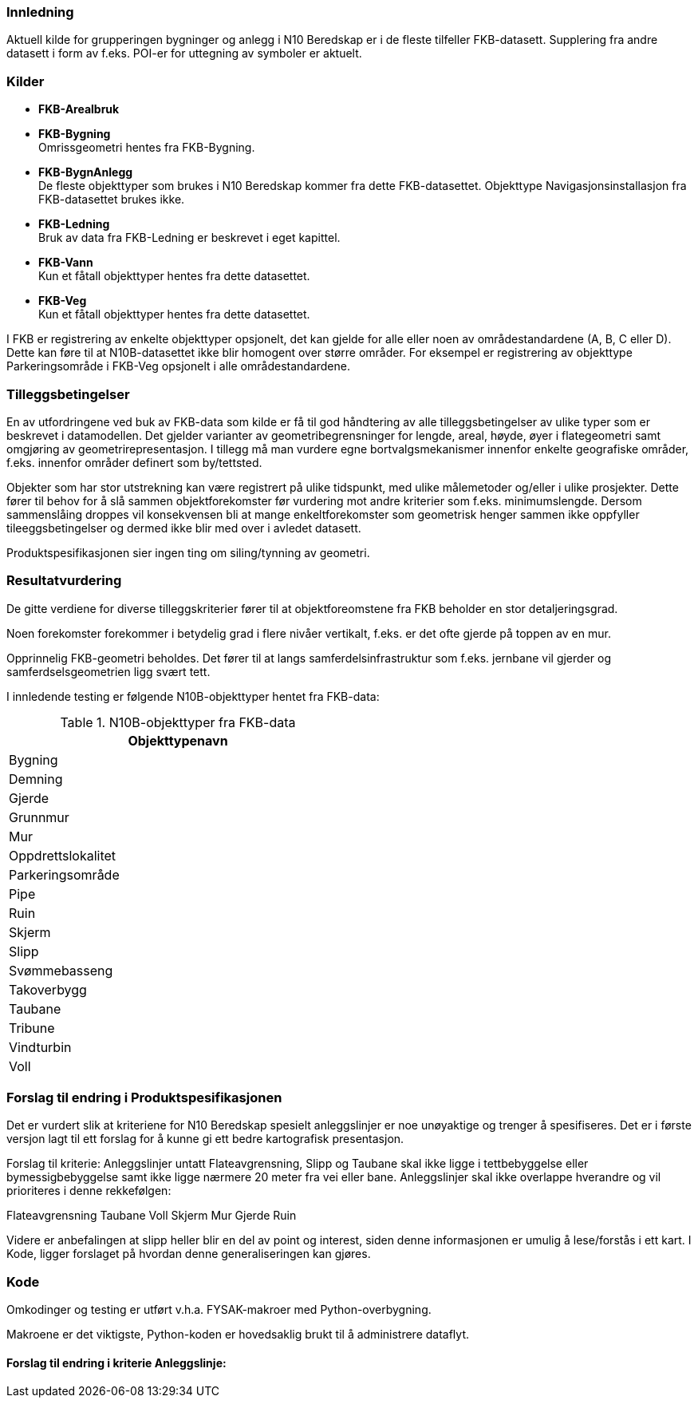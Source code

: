// Bygninger og anlegg
=== Innledning
Aktuell kilde for grupperingen bygninger og anlegg i N10 Beredskap er i de fleste tilfeller FKB-datasett. Supplering fra andre datasett i form av f.eks. POI-er for uttegning av symboler er aktuelt.



=== Kilder

* *FKB-Arealbruk* +

* *FKB-Bygning* +
Omrissgeometri hentes fra FKB-Bygning. 

* *FKB-BygnAnlegg* +
De fleste objekttyper som brukes i N10 Beredskap kommer fra dette FKB-datasettet.
Objekttype Navigasjonsinstallasjon fra FKB-datasettet brukes ikke. 

* *FKB-Ledning* +
Bruk av data fra FKB-Ledning er beskrevet i eget kapittel.

* *FKB-Vann* +
Kun et fåtall objekttyper hentes fra dette datasettet.

* *FKB-Veg* +
Kun et fåtall objekttyper hentes fra dette datasettet.


I FKB er registrering av enkelte objekttyper opsjonelt, det kan gjelde for alle eller noen av områdestandardene (A, B, C eller D). Dette kan føre til at N10B-datasettet ikke blir homogent over større områder. For eksempel er registrering av objekttype Parkeringsområde i FKB-Veg opsjonelt i alle områdestandardene.


=== Tilleggsbetingelser

En av utfordringene ved buk av FKB-data som kilde er få til god håndtering av alle tilleggsbetingelser av ulike typer som er beskrevet i datamodellen. Det gjelder varianter av geometribegrensninger for lengde, areal, høyde, øyer i flategeometri samt omgjøring av geometrirepresentasjon. I tillegg må man vurdere egne bortvalgsmekanismer innenfor enkelte geografiske områder, f.eks. innenfor områder definert som by/tettsted.

Objekter som har stor utstrekning kan være registrert på ulike tidspunkt, med ulike målemetoder og/eller i ulike prosjekter. Dette fører til behov for å slå sammen objektforekomster før vurdering mot andre kriterier som f.eks. minimumslengde.
Dersom sammenslåing droppes vil konsekvensen bli at mange enkeltforekomster som geometrisk henger sammen ikke oppfyller tileeggsbetingelser og dermed ikke blir med over i avledet datasett. 

Produktspesifikasjonen sier ingen ting om siling/tynning av geometri.

=== Resultatvurdering

De gitte verdiene for diverse tilleggskriterier fører til at objektforeomstene fra FKB beholder en stor detaljeringsgrad.

Noen forekomster forekommer i betydelig grad i flere nivåer vertikalt, f.eks. er det ofte gjerde på toppen av en mur.

Opprinnelig FKB-geometri beholdes. Det fører til at langs samferdelsinfrastruktur som f.eks. jernbane vil gjerder og samferdselsgeometrien ligg svært tett. 

I innledende testing er følgende N10B-objekttyper hentet fra FKB-data:

.N10B-objekttyper fra FKB-data
[width="50%",options="header"]
|====================
|  Objekttypenavn
|  Bygning
|  Demning
|  Gjerde
|  Grunnmur
|  Mur
|  Oppdrettslokalitet
|  Parkeringsområde
|  Pipe
|  Ruin
|  Skjerm
|  Slipp
|  Svømmebasseng
|  Takoverbygg
|  Taubane
|  Tribune
|  Vindturbin
|  Voll
|====================

=== Forslag til endring i Produktspesifikasjonen

Det er vurdert slik at kriteriene for N10 Beredskap spesielt anleggslinjer er noe unøyaktige og trenger å spesifiseres. Det er i første versjon lagt til ett forslag for å kunne gi ett bedre kartografisk presentasjon.

Forslag til kriterie:
Anleggslinjer untatt Flateavgrensning, Slipp og Taubane skal ikke ligge i tettbebyggelse eller bymessigbebyggelse samt ikke ligge nærmere 20 meter fra vei eller bane. 
Anleggslinjer skal ikke overlappe hverandre og vil prioriteres i denne rekkefølgen:

Flateavgrensning
Taubane
Voll
Skjerm
Mur
Gjerde
Ruin

Videre er anbefalingen at slipp heller blir en del av point og interest, siden denne informasjonen er umulig å lese/forstås i ett kart. I Kode, ligger forslaget på hvordan denne generaliseringen kan gjøres.

=== Kode

Omkodinger og testing er utført v.h.a. FYSAK-makroer med Python-overbygning.

Makroene er det viktigste, Python-koden er hovedsaklig brukt til å administrere dataflyt.

==== Forslag til endring i kriterie Anleggslinje:


